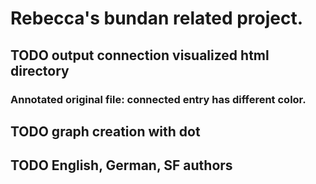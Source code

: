 * Rebecca's bundan related project.

** TODO output connection visualized html directory
*** Annotated original file: connected entry has different color.
** TODO graph creation with dot
** TODO English, German, SF authors

